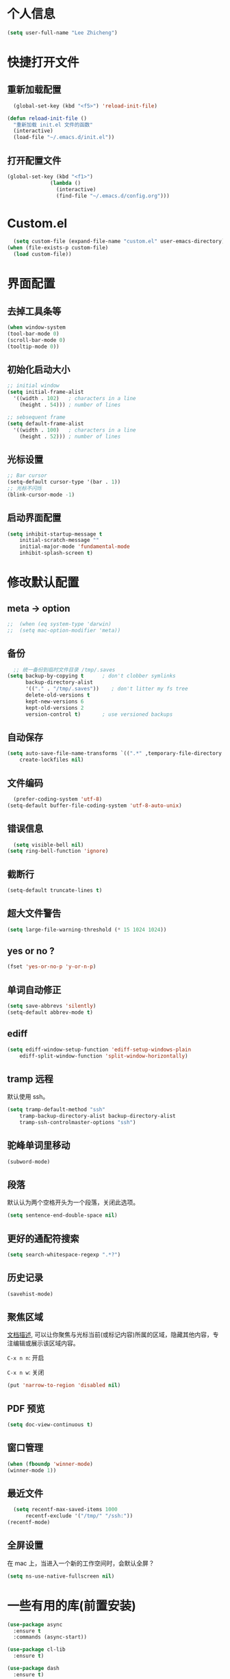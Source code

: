 * 个人信息

#+BEGIN_SRC emacs-lisp
  (setq user-full-name "Lee Zhicheng")
#+END_SRC

* 快捷打开文件

** 重新加载配置

#+BEGIN_SRC emacs-lisp
  (global-set-key (kbd "<f5>") 'reload-init-file) 

(defun reload-init-file ()
  "重新加载 init.el 文件的函数"
  (interactive)
  (load-file "~/.emacs.d/init.el")) 
#+END_SRC

** 打开配置文件

#+BEGIN_SRC emacs-lisp
  (global-set-key (kbd "<f1>")
                (lambda ()
                  (interactive)
                  (find-file "~/.emacs.d/config.org")))
#+END_SRC

* Custom.el

#+BEGIN_SRC emacs-lisp
  (setq custom-file (expand-file-name "custom.el" user-emacs-directory))
(when (file-exists-p custom-file)
  (load custom-file))
#+END_SRC

* 界面配置

** 去掉工具条等

#+BEGIN_SRC emacs-lisp
  (when window-system
  (tool-bar-mode 0)
  (scroll-bar-mode 0)
  (tooltip-mode 0))
#+END_SRC

** 初始化启动大小
#+BEGIN_SRC emacs-lisp
  ;; initial window
  (setq initial-frame-alist
	'((width . 102)   ; characters in a line
	  (height . 54))) ; number of lines

  ;; sebsequent frame
  (setq default-frame-alist
	'((width . 100)   ; characters in a line
	  (height . 52))) ; number of lines
#+END_SRC

** 光标设置

#+BEGIN_SRC emacs-lisp
  ;; Bar cursor
  (setq-default cursor-type '(bar . 1))
  ;; 光标不闪烁
  (blink-cursor-mode -1)
#+END_SRC

** 启动界面配置

#+BEGIN_SRC emacs-lisp
  (setq inhibit-startup-message t
      initial-scratch-message ""
      initial-major-mode 'fundamental-mode
      inhibit-splash-screen t)
#+END_SRC


* 修改默认配置

** meta -> option
#+BEGIN_SRC emacs-lisp
;;  (when (eq system-type 'darwin)
;;  (setq mac-option-modifier 'meta))
#+END_SRC
** 备份

#+BEGIN_SRC emacs-lisp
  ;; 统一备份到临时文件目录 /tmp/.saves
(setq backup-by-copying t      ; don't clobber symlinks
      backup-directory-alist
      '(("." . "/tmp/.saves"))    ; don't litter my fs tree
      delete-old-versions t
      kept-new-versions 6
      kept-old-versions 2
      version-control t)       ; use versioned backups
#+END_SRC

** 自动保存

#+BEGIN_SRC emacs-lisp
  (setq auto-save-file-name-transforms `((".*" ,temporary-file-directory t))
      create-lockfiles nil)
#+END_SRC

** 文件编码

#+BEGIN_SRC emacs-lisp
  (prefer-coding-system 'utf-8)
(setq-default buffer-file-coding-system 'utf-8-auto-unix)
#+END_SRC

** 错误信息

#+BEGIN_SRC emacs-lisp
  (setq visible-bell nil)
(setq ring-bell-function 'ignore)
#+END_SRC

** 截断行

#+BEGIN_SRC emacs-lisp
  (setq-default truncate-lines t)
#+END_SRC

** 超大文件警告

#+BEGIN_SRC emacs-lisp
  (setq large-file-warning-threshold (* 15 1024 1024))
#+END_SRC

** yes or no ?

#+BEGIN_SRC emacs-lisp
  (fset 'yes-or-no-p 'y-or-n-p)
#+END_SRC

** 单词自动修正

#+BEGIN_SRC emacs-lisp
(setq save-abbrevs 'silently)
(setq-default abbrev-mode t)
#+END_SRC

** ediff

#+BEGIN_SRC emacs-lisp
  (setq ediff-window-setup-function 'ediff-setup-windows-plain
      ediff-split-window-function 'split-window-horizontally)
#+END_SRC

** tramp 远程

默认使用 ssh。

#+BEGIN_SRC emacs-lisp
  (setq tramp-default-method "ssh"
      tramp-backup-directory-alist backup-directory-alist
      tramp-ssh-controlmaster-options "ssh")
#+END_SRC

** 驼峰单词里移动

#+BEGIN_SRC emacs-lisp
  (subword-mode)
#+END_SRC

** 段落

默认认为两个空格开头为一个段落，关闭此选项。

#+BEGIN_SRC emacs-lisp
  (setq sentence-end-double-space nil)
#+END_SRC

** 更好的通配符搜索

#+BEGIN_SRC emacs-lisp
  (setq search-whitespace-regexp ".*?")
#+END_SRC

** 历史记录

#+BEGIN_SRC emacs-lisp
(savehist-mode)
#+END_SRC

** 聚焦区域

[[https://www.gnu.org/software/emacs/manual/html_node/emacs/Narrowing.html][文档描述]], 可以让你聚焦与光标当前(或标记内容)所属的区域，隐藏其他内容，专注编辑或展示该区域内容。

~C-x n n~: 开启

~C-x n w~: 关闭

#+BEGIN_SRC emacs-lisp
  (put 'narrow-to-region 'disabled nil)
#+END_SRC

** PDF 预览

#+BEGIN_SRC emacs-lisp
  (setq doc-view-continuous t)
#+END_SRC

** 窗口管理

#+BEGIN_SRC emacs-lisp
  (when (fboundp 'winner-mode)
  (winner-mode 1))
#+END_SRC

** 最近文件

#+BEGIN_SRC emacs-lisp
  (setq recentf-max-saved-items 1000
      recentf-exclude '("/tmp/" "/ssh:"))
(recentf-mode)
#+END_SRC

** 全屏设置

在 mac 上，当进入一个新的工作空间时，会默认全屏？

#+BEGIN_SRC emacs-lisp
  (setq ns-use-native-fullscreen nil)
#+END_SRC
* 一些有用的库(前置安装)

#+BEGIN_SRC emacs-lisp
(use-package async
  :ensure t
  :commands (async-start))
  
(use-package cl-lib
  :ensure t)

(use-package dash
  :ensure t)

(use-package s
  :ensure t)
#+END_SRC

* which-key

#+BEGIN_SRC emacs-lisp
  (use-package which-key
  :ensure t
  :defer t
  :diminish which-key-mode
  :init
  (setq which-key-sort-order 'which-key-key-order-alpha)
  :bind* (("M-m ?" . which-key-show-top-level))
  :config
  (which-key-mode)
  (which-key-add-key-based-replacements
    "M-m ?" "top level bindings"))
#+END_SRC

* 重启Emacs

#+BEGIN_SRC emacs-lisp
  (use-package restart-emacs
  :ensure t
  :bind* (("<f2>" . restart-emacs)))
#+END_SRC

* Modalka mode(类似Evil)

#+BEGIN_SRC emacs-lisp
    (use-package modalka
    :ensure t
    :demand t
    :bind* (("C-z" . modalka-mode))
    :diminish (modalka-mode . "μ")
    :init
    (setq modalka-cursor-type 'box)
    :config
    (global-set-key (kbd "<escape>") #'modalka-mode)
    (modalka-global-mode 1)
    (add-to-list 'modalka-excluded-modes 'magit-status-mode)
    (add-to-list 'modalka-excluded-modes 'magit-popup-mode)
    (add-to-list 'modalka-excluded-modes 'eshell-mode)
    (add-to-list 'modalka-excluded-modes 'deft-mode)
    (add-to-list 'modalka-excluded-modes 'term-mode)
    (which-key-add-key-based-replacements
      "M-m"     "Modalka prefix"
      "M-m :"   "extended prefix"
      "M-m m"   "move prefix"
      "M-m s"   "send code prefix"
      "M-m SPC" "user prefix"
      "M-m g"   "global prefix"
      "M-m o"   "org prefix"
      "M-m a"   "expand around prefix"
      "M-m i"   "expand inside prefix"
      "M-m ["   "prev nav prefix"
      "M-m ]"   "next nav prefix"))
#+END_SRC

** 数字键

#+BEGIN_SRC emacs-lisp
  (modalka-define-kbd "0" "C-0")
  (modalka-define-kbd "1" "C-1")
  (modalka-define-kbd "2" "C-2")
  (modalka-define-kbd "3" "C-3")
  (modalka-define-kbd "4" "C-4")
  (modalka-define-kbd "5" "C-5")
  (modalka-define-kbd "6" "C-6")
  (modalka-define-kbd "7" "C-7")
  (modalka-define-kbd "8" "C-8")
  (modalka-define-kbd "9" "C-9")
#+END_SRC

** 移动按键

#+BEGIN_SRC emacs-lisp
  (modalka-define-kbd "h" "C-b")
  (modalka-define-kbd "j" "C-n")
  (modalka-define-kbd "k" "C-p")
  (modalka-define-kbd "l" "C-f")
  (modalka-define-kbd "e" "M-f")
  (modalka-define-kbd "b" "M-b")
  (modalka-define-kbd "n" "M-n")
  (modalka-define-kbd "N" "M-p")
  (modalka-define-kbd "{" "M-{")
  (modalka-define-kbd "}" "M-}")
  (modalka-define-kbd "0" "C-a")
  (modalka-define-kbd "$" "C-e")
  (modalka-define-kbd "G" "M->")
  (modalka-define-kbd "y" "M-w")
  (modalka-define-kbd "p" "C-y")
  (modalka-define-kbd "P" "M-y")
  (modalka-define-kbd "x" "C-d")
  (modalka-define-kbd "D" "C-k")
  (modalka-define-kbd "z" "C-l")
  (modalka-define-kbd "!" "M-&")
  (modalka-define-kbd "J" "C-v")
  (modalka-define-kbd "K" "M-v")
  (modalka-define-kbd "M" "C-u")
  (modalka-define-kbd "(" "M-a")
  (modalka-define-kbd ")" "M-e")
  (modalka-define-kbd "/" "C-s")
  (modalka-define-kbd "E" "C-g")
  (modalka-define-kbd "d" "C-w")
  (modalka-define-kbd "w" "C-x o")
  (modalka-define-kbd "W" "M-m W-")
  (modalka-define-kbd "B" "M-m B")
  (modalka-define-kbd "H" "C-x >")
  (modalka-define-kbd "L" "C-x <")
  (modalka-define-kbd "Z" "C-x 1")
  (modalka-define-kbd "q" "C-x (")
  (modalka-define-kbd "Q" "C-x )")
  (modalka-define-kbd "." "M-m .")
  (modalka-define-kbd "?" "M-m ?")
  (modalka-define-kbd "v" "C-SPC")
  (modalka-define-kbd "V" "M-m V")
  (modalka-define-kbd "=" "M-m =")
  (modalka-define-kbd "R" "M-m R")

  
  (modalka-define-kbd "X" "C-x C-x")
  (modalka-define-kbd "+" "C-x r m")
  (modalka-define-kbd "'" "C-x r b")
  (modalka-define-kbd "\\" "C-c C-c")
#+END_SRC

** g 前缀

#+BEGIN_SRC emacs-lisp
  (modalka-define-kbd "g g" "M-<")
  (modalka-define-kbd "g o" "C-x C-e")
  (modalka-define-kbd "g O" "C-M-x")
  (modalka-define-kbd "g m" "M-m g m")
  (modalka-define-kbd "g M" "M-m g M")
  (modalka-define-kbd "g n" "M-m g n")
  (modalka-define-kbd "g N" "M-m g N")
  (modalka-define-kbd "g f" "M-m g f")
  (modalka-define-kbd "g F" "M-m g F")
  (modalka-define-kbd "g j" "M-m g j")
  (modalka-define-kbd "g k" "M-m g k")
  (modalka-define-kbd "g q" "M-m g q")
  (modalka-define-kbd "g w" "C-x 3")
  (modalka-define-kbd "g -" "C-x 2")
  (modalka-define-kbd "g @" "M-m g @")
  (modalka-define-kbd "g ;" "M-m g ;")
  (modalka-define-kbd "g :" "M-m g :")
  (modalka-define-kbd "g #" "M-m g #")
  (modalka-define-kbd "g {" "M-m g {")
  (modalka-define-kbd "g }" "M-m g }")
  (modalka-define-kbd "g (" "M-m g (")
  (modalka-define-kbd "g )" "M-m g )")
  (modalka-define-kbd "^" "M-m ^")
  (modalka-define-kbd "&" "M-m &")
  (modalka-define-kbd "g S" "C-j")
  (modalka-define-kbd "g ?" "C-h k")
#+END_SRC

** 区域选择

#+BEGIN_SRC emacs-lisp
  (modalka-define-kbd "i a" "C-x h")
#+END_SRC

** 重启/退出

#+BEGIN_SRC emacs-lisp
  (modalka-define-kbd ": q" "C-x C-c")
  (modalka-define-kbd ": r" "C-x M-c")
  (modalka-define-kbd ": t" "M-m : t")
#+END_SRC
* 快捷打开文件

** 重新加载配置

#+BEGIN_SRC emacs-lisp
  (global-set-key (kbd "<f5>") 'reload-init-file) 

(defun reload-init-file ()
  "重新加载 init.el 文件的函数"
  (interactive)
  (load-file "~/.emacs.d/init.el")) 
#+END_SRC

** 打开配置文件

#+BEGIN_SRC emacs-lisp
  (global-set-key (kbd "<f1>")
                (lambda ()
                  (interactive)
                  (find-file "~/.emacs.d/config.org")))
#+END_SRC

* Custom.el

#+BEGIN_SRC emacs-lisp
  (setq custom-file (expand-file-name "custom.el" user-emacs-directory))
(when (file-exists-p custom-file)
  (load custom-file))
#+END_SRC

* 界面配置

** 去掉工具条等

#+BEGIN_SRC emacs-lisp
  (when window-system
  (tool-bar-mode 0)
  (scroll-bar-mode 0)
  (tooltip-mode 0))
#+END_SRC

** 初始化启动大小
#+BEGIN_SRC emacs-lisp
  ;; initial window
  (setq initial-frame-alist
	'((width . 102)   ; characters in a line
	  (height . 54))) ; number of lines

  ;; sebsequent frame
  (setq default-frame-alist
	'((width . 100)   ; characters in a line
	  (height . 52))) ; number of lines
#+END_SRC

** 光标设置

#+BEGIN_SRC emacs-lisp
  ;; Bar cursor
  (setq-default cursor-type '(bar . 1))
  ;; 光标不闪烁
  (blink-cursor-mode -1)
#+END_SRC

** 启动界面配置

#+BEGIN_SRC emacs-lisp
  (setq inhibit-startup-message t
      initial-scratch-message ""
      initial-major-mode 'fundamental-mode
      inhibit-splash-screen t)
#+END_SRC


* 修改默认配置

** meta -> option
#+BEGIN_SRC emacs-lisp
;;  (when (eq system-type 'darwin)
;;  (setq mac-option-modifier 'meta))
#+END_SRC
** 备份

#+BEGIN_SRC emacs-lisp
  ;; 统一备份到临时文件目录 /tmp/.saves
(setq backup-by-copying t      ; don't clobber symlinks
      backup-directory-alist
      '(("." . "/tmp/.saves"))    ; don't litter my fs tree
      delete-old-versions t
      kept-new-versions 6
      kept-old-versions 2
      version-control t)       ; use versioned backups
#+END_SRC

** 自动保存

#+BEGIN_SRC emacs-lisp
  (setq auto-save-file-name-transforms `((".*" ,temporary-file-directory t))
      create-lockfiles nil)
#+END_SRC

** 文件编码

#+BEGIN_SRC emacs-lisp
  (prefer-coding-system 'utf-8)
(setq-default buffer-file-coding-system 'utf-8-auto-unix)
#+END_SRC

** 错误信息

#+BEGIN_SRC emacs-lisp
  (setq visible-bell nil)
(setq ring-bell-function 'ignore)
#+END_SRC

** 截断行

#+BEGIN_SRC emacs-lisp
  (setq-default truncate-lines t)
#+END_SRC

** 超大文件警告

#+BEGIN_SRC emacs-lisp
  (setq large-file-warning-threshold (* 15 1024 1024))
#+END_SRC

** yes or no ?

#+BEGIN_SRC emacs-lisp
  (fset 'yes-or-no-p 'y-or-n-p)
#+END_SRC

** 单词自动修正

#+BEGIN_SRC emacs-lisp
(setq save-abbrevs 'silently)
(setq-default abbrev-mode t)
#+END_SRC

** ediff

#+BEGIN_SRC emacs-lisp
  (setq ediff-window-setup-function 'ediff-setup-windows-plain
      ediff-split-window-function 'split-window-horizontally)
#+END_SRC

** tramp 远程

默认使用 ssh。

#+BEGIN_SRC emacs-lisp
  (setq tramp-default-method "ssh"
      tramp-backup-directory-alist backup-directory-alist
      tramp-ssh-controlmaster-options "ssh")
#+END_SRC

** 驼峰单词里移动

#+BEGIN_SRC emacs-lisp
  (subword-mode)
#+END_SRC

** 段落

默认认为两个空格开头为一个段落，关闭此选项。

#+BEGIN_SRC emacs-lisp
  (setq sentence-end-double-space nil)
#+END_SRC

** 更好的通配符搜索

#+BEGIN_SRC emacs-lisp
  (setq search-whitespace-regexp ".*?")
#+END_SRC

** 历史记录

#+BEGIN_SRC emacs-lisp
(savehist-mode)
#+END_SRC

** 聚焦区域

[[https://www.gnu.org/software/emacs/manual/html_node/emacs/Narrowing.html][文档描述]], 可以让你聚焦与光标当前(或标记内容)所属的区域，隐藏其他内容，专注编辑或展示该区域内容。

~C-x n n~: 开启

~C-x n w~: 关闭

#+BEGIN_SRC emacs-lisp
  (put 'narrow-to-region 'disabled nil)
#+END_SRC

** PDF 预览

#+BEGIN_SRC emacs-lisp
  (setq doc-view-continuous t)
#+END_SRC

** 窗口管理

#+BEGIN_SRC emacs-lisp
  (when (fboundp 'winner-mode)
  (winner-mode 1))
#+END_SRC

** 最近文件

#+BEGIN_SRC emacs-lisp
  (setq recentf-max-saved-items 1000
      recentf-exclude '("/tmp/" "/ssh:"))
(recentf-mode)
#+END_SRC

** 全屏设置

在 mac 上，当进入一个新的工作空间时，会默认全屏？

#+BEGIN_SRC emacs-lisp
  (setq ns-use-native-fullscreen nil)
#+END_SRC
* 一些有用的库(前置安装)

#+BEGIN_SRC emacs-lisp
  (use-package async
    :ensure t
    :commands (async-start))
  
  (use-package cl-lib
    :ensure t)

  (use-package dash
    :ensure t)

  (use-package s
    :ensure t)
#+END_SRC

* which-key

#+BEGIN_SRC emacs-lisp
  (use-package which-key
  :ensure t
  :defer t
  :diminish which-key-mode
  :init
  (setq which-key-sort-order 'which-key-key-order-alpha)
  :bind* (("M-m ?" . which-key-show-top-level))
  :config
  (which-key-mode)
  (which-key-add-key-based-replacements
    "M-m ?" "top level bindings"))
#+END_SRC

* 重启Emacs

#+BEGIN_SRC emacs-lisp
  (use-package restart-emacs
  :ensure t
  :bind* (("<f2>" . restart-emacs)))
#+END_SRC

* Modalka mode(类似Evil)


#+BEGIN_SRC emacs-lisp

    (defun exit-on-space ()
      (interactive)
      (modalka-mode 0)
      (insert-char 32))

    (defun exit-modalka ()
      (interactive)
      (modalka-mode 0))

    (use-package modalka
      :ensure t
      :demand t
      :bind* (("C-z" . modalka-mode))
      :diminish (modalka-mode . "μ")
      :init
      (setq modalka-cursor-type 'box)
      :config
      (global-set-key (kbd "<escape>") #'modalka-mode)
      (modalka-global-mode 1)
      (add-to-list 'modalka-excluded-modes 'magit-status-mode)
      (add-to-list 'modalka-excluded-modes 'magit-popup-mode)
      (add-to-list 'modalka-excluded-modes 'eshell-mode)
      (add-to-list 'modalka-excluded-modes 'deft-mode)
      (add-to-list 'modalka-excluded-modes 'term-mode)
      (which-key-add-key-based-replacements
	"M-m"     "Modalka prefix"
	"M-m :"   "extended prefix"
	"M-m m"   "move prefix"
	"M-m s"   "send code prefix"
	"M-m SPC" "user prefix"
	"M-m g"   "global prefix"
	"M-m o"   "org prefix"
	"M-m a"   "expand around prefix"
	"M-m i"   "expand inside prefix"
	"M-m ["   "prev nav prefix"
	"M-m ]"   "next nav prefix"))
#+END_SRC

** 数字键

#+BEGIN_SRC emacs-lisp
  (modalka-define-kbd "0" "C-0")
  (modalka-define-kbd "1" "C-1")
  (modalka-define-kbd "2" "C-2")
  (modalka-define-kbd "3" "C-3")
  (modalka-define-kbd "4" "C-4")
  (modalka-define-kbd "5" "C-5")
  (modalka-define-kbd "6" "C-6")
  (modalka-define-kbd "7" "C-7")
  (modalka-define-kbd "8" "C-8")
  (modalka-define-kbd "9" "C-9")


  ;; 说明
  (which-key-add-key-based-replacements
    "0" "0"
    "1" "1"
    "2" "2"
    "3" "3"
    "4" "4"
    "5" "5"
    "6" "6"
    "7" "7"
    "8" "8"
    "9" "9")
#+END_SRC

** 单字符按键

#+BEGIN_SRC emacs-lisp
  (modalka-define-kbd "h" "C-b")
  (modalka-define-kbd "j" "C-n")
  (modalka-define-kbd "k" "C-p")
  (modalka-define-kbd "l" "C-f")
  (modalka-define-kbd "e" "M-f")
  (modalka-define-kbd "b" "M-b")
  (modalka-define-kbd "n" "M-n")
  (modalka-define-kbd "N" "M-p")
  (modalka-define-kbd "{" "M-{")
  (modalka-define-kbd "}" "M-}")
  (modalka-define-kbd "0" "C-a")
  (modalka-define-kbd "$" "C-e")
  (modalka-define-kbd "G" "M->")
  (modalka-define-kbd "y" "M-w")
  (modalka-define-kbd "p" "C-y")
  (modalka-define-kbd "P" "M-y")
  (modalka-define-kbd "x" "C-d")
  (modalka-define-kbd "D" "C-k")
  (modalka-define-kbd "z" "C-l")
  (modalka-define-kbd "!" "M-&")
  (modalka-define-kbd "J" "C-v")
  (modalka-define-kbd "K" "M-v")
  (modalka-define-kbd "M" "C-u")
  (modalka-define-kbd "(" "M-a")
  (modalka-define-kbd ")" "M-e")
  (modalka-define-kbd "/" "C-s")
  (modalka-define-kbd "E" "C-g")
  (modalka-define-kbd "d" "C-w")
  (modalka-define-kbd "w" "C-x o")
  (modalka-define-kbd "W" "M-m W")
  (modalka-define-kbd "B" "M-m B")
  (modalka-define-kbd "H" "C-x >")
  (modalka-define-kbd "L" "C-x <")
  (modalka-define-kbd "Z" "C-x 1")
  (modalka-define-kbd "q" "C-x (")
  (modalka-define-kbd "Q" "C-x )")
  (modalka-define-kbd "." "M-m .")
  (modalka-define-kbd "?" "M-m ?")
  (modalka-define-kbd "v" "C-SPC")
  (modalka-define-kbd "V" "M-m V")
  (modalka-define-kbd "=" "M-m =")
  (modalka-define-kbd "R" "M-m R")
  (modalka-define-kbd "X" "C-x C-x")
  (modalka-define-kbd "+" "C-x r m")
  (modalka-define-kbd "'" "C-x r b")
  (modalka-define-kbd "\\" "C-c C-c")
  (modalka-define-kbd "," "C-x M-r")

  ;; 说明
  (which-key-add-key-based-replacements
    "ESC" "toggle mode"
    "DEL" "smart del"
    "TAB" "smart tab"
    "RET" "smart enter"
    "h"   "prev char"
    "j"   "next line"
    "k"   "prev line"
    "l"   "next char"
    "e"   "next word"
    "b"   "prev word"
    "n"   "next history item"
    "N"   "prev history item"
    "{"   "next para"
    "}"   "prev para"
    "0"   "start of line"
    "$"   "end of line"
    "("   "start of sentence"
    ")"   "end of sentence"
    "/" "search"
    "E"   "exit anything"
    "B"   "previous buffer"
    "W"   "winner undo"
    "w"   "other window"
    "G"   "end of file"
    "d"   "delete selection"
    "y"   "copy selection"
    "p"   "paste"
    "P"   "paste history"
    "x"   "delete char"
    "D"   "delete rest of line"
    "M"   "modify argument"
    "z"   "scroll center/top/bot"
    "Z"   "zoom into window"
    "H"   "scroll left"
    "J"   "scroll down"
    "K"   "scroll up"
    "L"   "scroll right"
    "'"   "org edit separately"
    ","   "vertico-repeat"
    "q"   "start macro"
    "Q"   "end macro"
    "?"   "top level bindings"
    "v"   "start selection"
    "R"   "overwrite mode"
    "X"   "exchange point and mark"
    "+"   "set bookmark"
    "'"   "jump to bookmark"
    "="   "indent region"
    "\\"  "C-c C-c"
    "!"   "async shell command"
    "&"   "shell command")

#+END_SRC

** 组合键

*** i

#+BEGIN_SRC emacs-lisp
  (modalka-define-kbd "i a" "C-x h")

  (which-key-add-key-based-replacements
    "i"   "expand prefix"
    "i a" "expand entire buffer")
#+END_SRC

*** g

#+BEGIN_SRC emacs-lisp
  (modalka-define-kbd "g g" "M-<")
  (modalka-define-kbd "g o" "C-x C-e")
  (modalka-define-kbd "g O" "C-M-x")
  (modalka-define-kbd "g m" "M-m g m")
  (modalka-define-kbd "g M" "M-m g M")
  (modalka-define-kbd "g n" "M-m g n")
  (modalka-define-kbd "g N" "M-m g N")
  (modalka-define-kbd "g f" "M-m g f")
  (modalka-define-kbd "g F" "M-m g F")
  (modalka-define-kbd "g j" "M-m g j")
  (modalka-define-kbd "g k" "M-m g k")
  (modalka-define-kbd "g q" "M-m g q")
  (modalka-define-kbd "g w" "C-x 3")
  (modalka-define-kbd "g -" "C-x 2")
  (modalka-define-kbd "g @" "M-m g @")
  (modalka-define-kbd "g ;" "M-m g ;")
  (modalka-define-kbd "g :" "M-m g :")
  (modalka-define-kbd "g #" "M-m g #")
  (modalka-define-kbd "g {" "M-m g {")
  (modalka-define-kbd "g }" "M-m g }")
  (modalka-define-kbd "g (" "M-m g (")
  (modalka-define-kbd "g )" "M-m g )")
  (modalka-define-kbd "^" "M-m ^")
  (modalka-define-kbd "&" "M-m &")
  (modalka-define-kbd "g S" "C-j")
  (modalka-define-kbd "g ?" "C-h k")

  ;; 说明

  (which-key-add-key-based-replacements
    "g"   "global prefix"
    "g g" "start of file"
    "g m" "make frame"
    "g M" "delete frame"
    "g n" "select frame by name"
    "g N" "name frame"
    "g j" "next pdf page"
    "g k" "previous pdf page"
    "g f" "file/url at cursor"
    "g F" "enable follow mode"
    "g o" "eval elisp"
    "g O" "eval defun"
    "g w" "vertical split win"
    "g W" "horizontal split win"
    "g S" "split line"
    "g @" "compose mail"
    "g #" "list eww histories"
    "g x" "browse with eww"
    "g :" "browse with external browser"
    "g {" "eww back"
    "g }" "eww forward"
    "g (" "info previous"
    "g )" "info next"
    "^"   "info up"
    "&"   "info goto"
    "g q" "format para"
    "g ?" "find command bound to key")
#+END_SRC

*** ][

#+BEGIN_SRC emacs-lisp
  (modalka-define-kbd "] ]" "C-x n n")
  (modalka-define-kbd "] w" "C-x n w")
  (modalka-define-kbd "] s" "M-m ] s")

  ;; 说明
  (which-key-add-key-based-replacements
    "]"   "forward nav/edit"
    "] ]" "narrow region"
    "] s" "next spell error")
  
  (which-key-add-key-based-replacements
    "["   "backward nav/edit"
    "[ [" "widen region")
#+END_SRC

*** SPC

#+BEGIN_SRC emacs-lisp
  (modalka-define-kbd "g U" "C-c C-k")
  (modalka-define-kbd "SPC SPC" "M-x")
  (modalka-define-kbd "SPC a" "C-x b")
  (modalka-define-kbd "SPC k" "C-x k")
  (modalka-define-kbd "SPC g" "M-g g")
  (modalka-define-kbd "SPC d" "C-x d")
  (modalka-define-kbd "SPC q" "C-x 0")
  (modalka-define-kbd "SPC f" "C-x C-f")
  (modalka-define-kbd "SPC w" "C-x C-s")
  (modalka-define-kbd "SPC c" "M-m SPC c")
  (modalka-define-kbd "SPC R" "M-m SPC R")
  (modalka-define-kbd "SPC ?" "M-m SPC ?")

  ;; 说明
  (which-key-add-key-based-replacements
    "SPC"   "custom prefix"
    "SPC ?" "describe bindings"
    "SPC j" "jump to cmd"
    "SPC f" "find file"
    "SPC a" "switch buffers"
    "SPC g" "goto line"
    "SPC d" "dired"
    "SPC k" "close buffer"
    "SPC w" "save buffer"
    "SPC c" "load theme"
    "SPC R" "locate"
    "SPC q" "quit window"
    "g U"   "simulate C-c C-k")
#+END_SRC

* 内置包管理

** flyspell

#+BEGIN_SRC emacs-lisp
  (use-package flyspell
  :diminish (flyspell-mode . "φ")
  :bind* (("M-m ] s" . flyspell-goto-next-error)))
#+END_SRC
* 文件目录管理

** dired

#+BEGIN_SRC emacs-lisp
  (use-package dired
    :bind (:map dired-mode-map
		("C-c C-e" . wdired-change-to-wdired-mode))
    :init
    (setq dired-dwim-target t
	  dired-recursive-copies 'top
	  dired-recursive-deletes 'top
	  dired-listing-switches "-alh")
    :config
    (add-hook 'dired-mode-hook 'dired-hide-details-mode))
#+END_SRC

* 环境变量

#+BEGIN_SRC emacs-lisp
  (use-package exec-path-from-shell
  :ensure t
  :demand t
  :init
  (setq exec-path-from-shell-check-startup-files nil)
  :config
  ;; (exec-path-from-shell-copy-env "PYTHONPATH")
  (when (memq window-system '(mac ns x))
    (exec-path-from-shell-initialize)))
#+END_SRC
* 状态栏

** diminish

#+BEGIN_SRC emacs-lisp
  (use-package diminish
  :ensure t
  :demand t
  :diminish (visual-line-mode . "ω")
  :diminish hs-minor-mode
  :diminish abbrev-mode
  :diminish auto-fill-function
  :diminish subword-mode
  :diminish eldoc-mode
  )
#+END_SRC

一些内置的 minor mode 不能通过上面的方式来隐藏，然后可以通过单独定义一些函数来达到目的，如下：

** org-indent mode

#+BEGIN_SRC emacs-lisp
  (defun sk/diminish-org-indent ()
  (interactive)
  (diminish 'org-indent-mode ""))
(add-hook 'org-indent-mode-hook 'sk/diminish-org-indent)
#+END_SRC

** auto-revert mode

#+BEGIN_SRC emacs-lisp
  (defun sk/diminish-auto-revert ()
  (interactive)
  (diminish 'auto-revert-mode ""))
(add-hook 'auto-revert-mode-hook 'sk/diminish-auto-revert)
#+END_SRC

* 发现模式

#+BEGIN_SRC emacs-lisp
  (use-package discover-my-major
  :ensure t
  :bind (("C-h C-m" . discover-my-major)
         ("C-h s-m" . discover-my-mode)))
#+END_SRC

* Hydras

#+BEGIN_SRC emacs-lisp
  (use-package hydra
  :ensure t)
#+END_SRC

* 自动补全

#+BEGIN_SRC emacs-lisp
  (use-package vertico
    :ensure t
    :bind (("C-x M-r" . vertico-repeat)
	   :map vertico-map
	   ("C-l" . vertico-directory-delete-word)
	   ("M-g" . vertico-multiform-grid)
	   ("M-q" . vertico-multiform-flat))
    :init (vertico-mode 1)
    :config (progn
	      (add-hook 'minibuffer-setup-hook #'vertico-repeat-save)
	      (vertico-mouse-mode 1)
	      (vertico-multiform-mode 1)
	      (setq vertico-multiform-categories '((consult-grep buffer))
		    vertico-multiform-commands '((tmm-menubar flat)
						 (tmm-shortcut flat)))

	      ;; Needed with `read-file-name-completion-ignore-case'.
	      ;; See these links:
	      ;; - https://github.com/minad/vertico/issues/341
	      ;; - https://debbugs.gnu.org/cgi/bugreport.cgi?bug=60264
	      ;;
	      ;; Regardless of it fixing an actual bug, I prefer
	      ;; this behavior.
	      (add-hook 'rfn-eshadow-update-overlay-hook #'vertico-directory-tidy))
    )
#+END_SRC
* 按键绑定

** 默认功能按键

#+BEGIN_SRC emacs-lisp
  (bind-keys*
   ("C-r"       . dabbrev-expand)
   ("M-/"       . hippie-expand)
   ("C-S-d"     . kill-whole-line)
   ("M-m SPC c" . load-theme)
   ("M-m SPC r" . locate)
   ("M-m w"     . winner-undo)
   ("M-m g m"   . make-frame)
   ("M-m g M"   . delete-frame)
   ("M-m g n"   . select-frame-by-name)
   ("M-m g n"   . set-frame-name)
   ("M-m b"     . mode-line-other-buffer)
   ("M-m ="     . indent-region)
   ("M-m g f"   . find-file-at-point)
   ("M-m g u"   . downcase-region)
   ("M-m g U"   . upcase-region)
   ("M-m g C"   . capitalize-region)
   ("M-m g F"   . follow-mode)
   ("M-m R"     . overwrite-mode)
   ("M-m : t"   . emacs-init-time)
   ("M-m g @"   . compose-mail)
   ("M-m SPC ?" . describe-bindings))
#+END_SRC

** which-key

#+BEGIN_SRC emacs-lisp
  (use-package which-key
  :ensure t
  :defer t
  :diminish which-key-mode
  :init
  (setq which-key-sort-order 'which-key-key-order-alpha)
  :bind* (("s-m ?" . which-key-show-top-level))
  :config
  (which-key-mode)
  (which-key-add-key-based-replacements
    "s-m ?" "top level bindings"))
#+END_SRC

* 保存时自动转换配置

#+BEGIN_SRC emacs-lisp
  (defun tangle-if-init ()
  "If the current buffer is 'init.org' the code-blocks are
    tangled, and the tangled file is compiled."

  (when (string-suffix-p "config.org" (buffer-file-name))
    (tangle-init)))

(defun tangle-init-sync ()
  (interactive)
  (message "Tangling init")
  ;; Avoid running hooks when tangling.
  (let ((prog-mode-hook nil)
        (src  (expand-file-name "config.org" user-emacs-directory))
        (dest (expand-file-name "config.el"  user-emacs-directory)))
    (require 'ob-tangle)
    (org-babel-tangle-file src dest)
    (if (byte-compile-file dest)
        (byte-compile-dest-file dest)
      (with-current-buffer byte-compile-log-buffer
        (buffer-string)))))

(defun tangle-init ()
  "Tangle init.org asynchronously."

  (interactive)
  (message "Tangling init")
  (async-start
   (symbol-function #'tangle-init-sync)
   (lambda (result)
     (message "Init tangling completed: %s" result))))
#+END_SRC


# Local Variables:
# eval: (when (fboundp #'tangle-if-init) (add-hook 'after-save-hook #'tangle-if-init))
# End:
